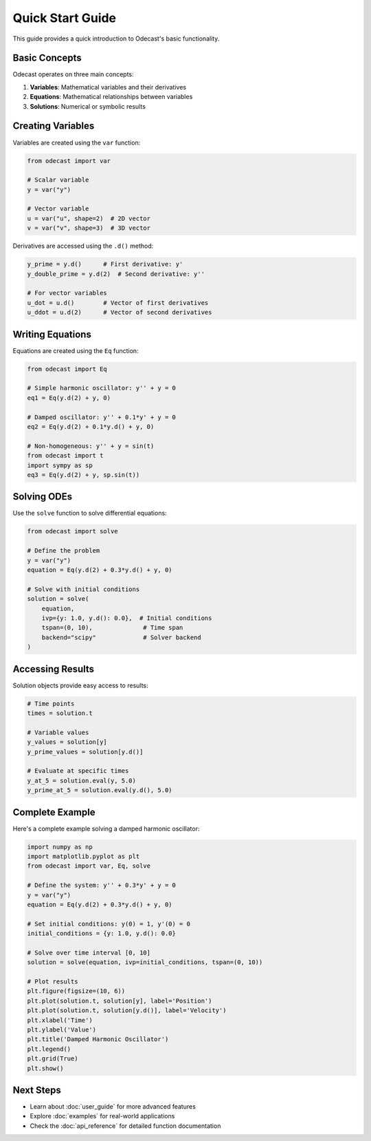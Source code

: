 Quick Start Guide
=================

This guide provides a quick introduction to Odecast's basic functionality.

Basic Concepts
--------------

Odecast operates on three main concepts:

1. **Variables**: Mathematical variables and their derivatives
2. **Equations**: Mathematical relationships between variables
3. **Solutions**: Numerical or symbolic results

Creating Variables
------------------

Variables are created using the ``var`` function:

.. code-block:: python

   from odecast import var

   # Scalar variable
   y = var("y")

   # Vector variable
   u = var("u", shape=2)  # 2D vector
   v = var("v", shape=3)  # 3D vector

Derivatives are accessed using the ``.d()`` method:

.. code-block:: python

   y_prime = y.d()      # First derivative: y'
   y_double_prime = y.d(2)  # Second derivative: y''

   # For vector variables
   u_dot = u.d()        # Vector of first derivatives
   u_ddot = u.d(2)      # Vector of second derivatives

Writing Equations
-----------------

Equations are created using the ``Eq`` function:

.. code-block:: python

   from odecast import Eq

   # Simple harmonic oscillator: y'' + y = 0
   eq1 = Eq(y.d(2) + y, 0)

   # Damped oscillator: y'' + 0.1*y' + y = 0
   eq2 = Eq(y.d(2) + 0.1*y.d() + y, 0)

   # Non-homogeneous: y'' + y = sin(t)
   from odecast import t
   import sympy as sp
   eq3 = Eq(y.d(2) + y, sp.sin(t))

Solving ODEs
------------

Use the ``solve`` function to solve differential equations:

.. code-block:: python

   from odecast import solve

   # Define the problem
   y = var("y")
   equation = Eq(y.d(2) + 0.3*y.d() + y, 0)

   # Solve with initial conditions
   solution = solve(
       equation,
       ivp={y: 1.0, y.d(): 0.0},  # Initial conditions
       tspan=(0, 10),              # Time span
       backend="scipy"             # Solver backend
   )

Accessing Results
-----------------

Solution objects provide easy access to results:

.. code-block:: python

   # Time points
   times = solution.t

   # Variable values
   y_values = solution[y]
   y_prime_values = solution[y.d()]

   # Evaluate at specific times
   y_at_5 = solution.eval(y, 5.0)
   y_prime_at_5 = solution.eval(y.d(), 5.0)

Complete Example
----------------

Here's a complete example solving a damped harmonic oscillator:

.. code-block:: python

   import numpy as np
   import matplotlib.pyplot as plt
   from odecast import var, Eq, solve

   # Define the system: y'' + 0.3*y' + y = 0
   y = var("y")
   equation = Eq(y.d(2) + 0.3*y.d() + y, 0)

   # Set initial conditions: y(0) = 1, y'(0) = 0
   initial_conditions = {y: 1.0, y.d(): 0.0}

   # Solve over time interval [0, 10]
   solution = solve(equation, ivp=initial_conditions, tspan=(0, 10))

   # Plot results
   plt.figure(figsize=(10, 6))
   plt.plot(solution.t, solution[y], label='Position')
   plt.plot(solution.t, solution[y.d()], label='Velocity')
   plt.xlabel('Time')
   plt.ylabel('Value')
   plt.title('Damped Harmonic Oscillator')
   plt.legend()
   plt.grid(True)
   plt.show()

Next Steps
----------

* Learn about :doc:`user_guide` for more advanced features
* Explore :doc:`examples` for real-world applications
* Check the :doc:`api_reference` for detailed function documentation

